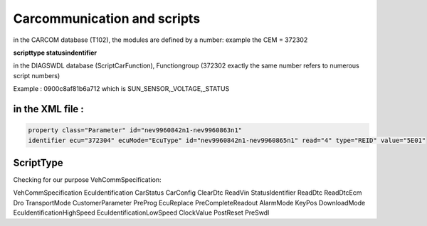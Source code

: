 Carcommunication and scripts
============================

in the CARCOM database (T102), the modules are defined by a number:
example the CEM = 372302

**scripttype statusindentifier**

in the DIAGSWDL database (ScriptCarFunction), Functiongroup (372302 exactly the same number refers to numerous script numbers)

Example : 0900c8af81b6a712 which is SUN_SENSOR,_VOLTAGE,_STATUS

in the XML file : 
-----------------

.. code-block:: none

    property class="Parameter" id="nev9960842n1-nev9960863n1"
    identifier ecu="372304" ecuMode="EcuType" id="nev9960842n1-nev9960865n1" read="4" type="REID" value="5E01"

.. image:: ../images/ScriptCarFunction.png


ScriptType
----------

Checking for our purpose VehCommSpecification:

VehCommSpecification
EcuIdentification
CarStatus
CarConfig
ClearDtc
ReadVin
StatusIdentifier
ReadDtc
ReadDtcEcm
Dro
TransportMode
CustomerParameter
PreProg
EcuReplace
PreCompleteReadout
AlarmMode
KeyPos
DownloadMode
EcuIdentificationHighSpeed
EcuIdentificationLowSpeed
ClockValue
PostReset
PreSwdl

